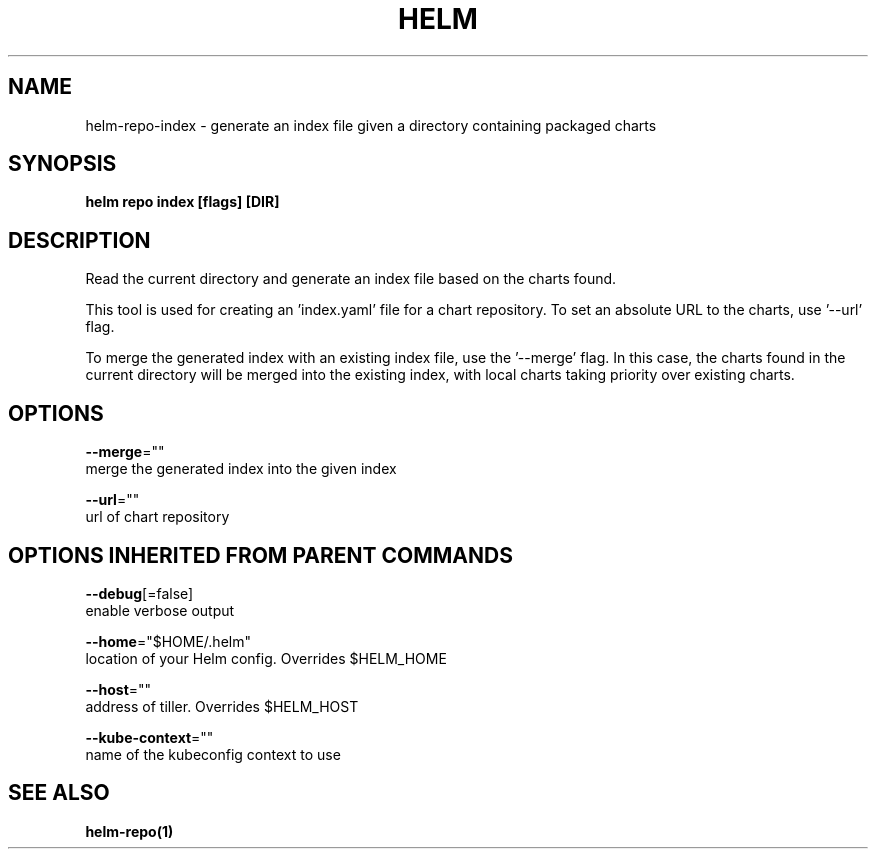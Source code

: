 .TH "HELM" "1" "Nov 2016" "Auto generated by spf13/cobra" "" 
.nh
.ad l


.SH NAME
.PP
helm\-repo\-index \- generate an index file given a directory containing packaged charts


.SH SYNOPSIS
.PP
\fBhelm repo index [flags] [DIR]\fP


.SH DESCRIPTION
.PP
Read the current directory and generate an index file based on the charts found.

.PP
This tool is used for creating an 'index.yaml' file for a chart repository. To
set an absolute URL to the charts, use '\-\-url' flag.

.PP
To merge the generated index with an existing index file, use the '\-\-merge'
flag. In this case, the charts found in the current directory will be merged
into the existing index, with local charts taking priority over existing charts.


.SH OPTIONS
.PP
\fB\-\-merge\fP=""
    merge the generated index into the given index

.PP
\fB\-\-url\fP=""
    url of chart repository


.SH OPTIONS INHERITED FROM PARENT COMMANDS
.PP
\fB\-\-debug\fP[=false]
    enable verbose output

.PP
\fB\-\-home\fP="$HOME/.helm"
    location of your Helm config. Overrides $HELM\_HOME

.PP
\fB\-\-host\fP=""
    address of tiller. Overrides $HELM\_HOST

.PP
\fB\-\-kube\-context\fP=""
    name of the kubeconfig context to use


.SH SEE ALSO
.PP
\fBhelm\-repo(1)\fP
